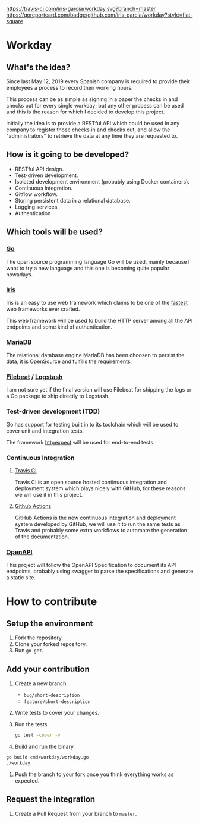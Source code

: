 [[https://www.gnu.org/licenses/gpl-3.0][https://img.shields.io/badge/License-GPLv3-blue.svg]] [[https://travis-ci.com/iris-garcia/workday][https://travis-ci.com/iris-garcia/workday.svg?branch=master]]  [[https://github.com/iris-garcia/workday/actions][https://github.com/iris-garcia/workday/workflows/master/badge.svg]] [[https://goreportcard.com/report/github.com/iris-garcia/workday][https://goreportcard.com/badge/github.com/iris-garcia/workday?style=flat-square]]

* Workday
** What's the idea?
Since last May 12, 2019 every Spanish company is required to provide
their employees a process to record their working hours.

This process can be as simple as signing in a paper the checks in and
checks out for every single workday; but any other process can be used
and this is the reason for which I decided to develop this project.

Initially the idea is to provide a RESTful API which could be used in
any company to register those checks in and checks out, and allow the
"administrators" to retrieve the data at any time they are requested
to.

** How is it going to be developed?
- RESTful API design.
- Test-driven development.
- Isolated development environment (probably using Docker containers).
- Continuous Integration.
- Gitflow workflow.
- Storing persistent data in a relational database.
- Logging services.
- Authentication

** Which tools will be used?
*** [[https://golang.org/][Go]]
The open source programming language Go will be used, mainly because I
want to try a new language and this one is becoming quite popular
nowadays.

*** [[https://iris-go.com/][Iris]]
Iris is an easy to use web framework which claims to be one of the
[[https://github.com/kataras/iris/wiki/Benchmarks][fastest]] web frameworks ever crafted.

This web framework will be used to build the HTTP server among all
the API endpoints and some kind of authentication.

*** [[https://mariadb.com/][MariaDB]]
The relational database engine MariaDB has been choosen to persist the
data, it is OpenSource and fulfills the requirements.

*** [[https://www.elastic.co/products/beats/filebeat][Filebeat]] / [[https://www.elastic.co/products/logstash][Logstash]]
I am not sure yet if the final version will use Filebeat for shipping
the logs or a Go package to ship directly to Logstash.

*** Test-driven development (TDD)
Go has support for testing built in to its toolchain which will be used to cover
unit and integration tests.

The framework [[https://github.com/gavv/httpexpect][httpexpect]] will be used for end-to-end tests.

*** Continuous Integration
**** [[https://travis-ci.org/][Travis CI]]
Travis CI is an open source hosted continuous integration and
deployment system which plays nicely with GitHub, for these reasons we
will use it in this project.

**** [[https://github.com/features/actions][Github Actions]]
GitHub Actions is the new continuous integration and deployment system
developed by GitHub, we will use it to run the same tests as Travis
and probably some extra workflows to automate the generation of the
documentation.

*** [[https://github.com/OAI/OpenAPI-Specification/][OpenAPI]]
This project will follow the OpenAPI Specification to document its API
endpoints, probably using swagger to parse the specifications and
generate a static site.

* How to contribute
** Setup the environment
2. Fork the repository.
3. Clone your forked repository.
4. Run ~go get~.

** Add your contribution
1. Create a new branch:
   - ~bug/short-description~
   - ~feature/short-description~
2. Write tests to cover your changes.
3. Run the tests.
   #+begin_src bash
     go test -cover -v
   #+end_src
4. Build and run the binary
#+begin_src bash
  go build cmd/workday/workday.go
  ./workday
#+end_src
5. Push the branch to your fork once you think everything works as
   expected.

** Request the integration
1. Create a Pull Request from your branch to ~master~.
